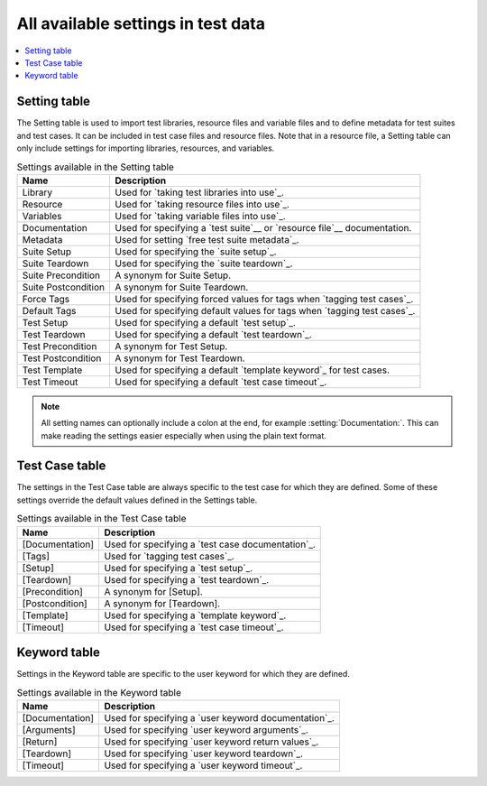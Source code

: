 All available settings in test data
===================================

.. contents::
   :depth: 2
   :local:

Setting table
-------------

The Setting table is used to import test libraries, resource files and
variable files and to define metadata for test suites and test
cases. It can be included in test case files and resource files. Note
that in a resource file, a Setting table can only include settings for
importing libraries, resources, and variables.

.. table:: Settings available in the Setting table
   :class: tabular

   +-----------------+--------------------------------------------------------+
   |       Name      |                         Description                    |
   +=================+========================================================+
   | Library         | Used for `taking test libraries into use`_.            |
   +-----------------+--------------------------------------------------------+
   | Resource        | Used for `taking resource files into use`_.            |
   +-----------------+--------------------------------------------------------+
   | Variables       | Used for `taking variable files into use`_.            |
   +-----------------+--------------------------------------------------------+
   | Documentation   | Used for specifying a `test suite`__ or                |
   |                 | `resource file`__ documentation.                       |
   +-----------------+--------------------------------------------------------+
   | Metadata        | Used for setting `free test suite metadata`_.          |
   +-----------------+--------------------------------------------------------+
   | Suite Setup     | Used for specifying the `suite setup`_.                |
   +-----------------+--------------------------------------------------------+
   | Suite Teardown  | Used for specifying the `suite teardown`_.             |
   +-----------------+--------------------------------------------------------+
   | Suite           | A synonym for Suite Setup.                             |
   | Precondition    |                                                        |
   +-----------------+--------------------------------------------------------+
   | Suite           | A synonym for Suite Teardown.                          |
   | Postcondition   |                                                        |
   +-----------------+--------------------------------------------------------+
   | Force Tags      | Used for specifying forced values for tags when        |
   |                 | `tagging test cases`_.                                 |
   +-----------------+--------------------------------------------------------+
   | Default Tags    | Used for specifying default values for tags when       |
   |                 | `tagging test cases`_.                                 |
   +-----------------+--------------------------------------------------------+
   | Test Setup      | Used for specifying a default `test setup`_.           |
   +-----------------+--------------------------------------------------------+
   | Test Teardown   | Used for specifying a default `test teardown`_.        |
   +-----------------+--------------------------------------------------------+
   | Test            | A synonym for Test Setup.                              |
   | Precondition    |                                                        |
   +-----------------+--------------------------------------------------------+
   | Test            | A synonym for Test Teardown.                           |
   | Postcondition   |                                                        |
   +-----------------+--------------------------------------------------------+
   | Test Template   | Used for specifying a default `template keyword`_      |
   |                 | for test cases.                                        |
   +-----------------+--------------------------------------------------------+
   | Test Timeout    | Used for specifying a default `test case timeout`_.    |
   +-----------------+--------------------------------------------------------+

.. note:: All setting names can optionally include a colon at the end, for
      example :setting:`Documentation:`. This can make reading the settings easier
      especially when using the plain text format.

__ `Test suite documentation`_
__ `Documenting resource files`_

Test Case table
---------------

The settings in the Test Case table are always specific to the test
case for which they are defined. Some of these settings override the
default values defined in the Settings table.

.. table:: Settings available in the Test Case table
   :class: tabular

   +-----------------+--------------------------------------------------------+
   |      Name       |                         Description                    |
   +=================+========================================================+
   | [Documentation] | Used for specifying a `test case documentation`_.      |
   +-----------------+--------------------------------------------------------+
   | [Tags]          | Used for `tagging test cases`_.                        |
   +-----------------+--------------------------------------------------------+
   | [Setup]         | Used for specifying a `test setup`_.                   |
   +-----------------+--------------------------------------------------------+
   | [Teardown]      | Used for specifying a `test teardown`_.                |
   +-----------------+--------------------------------------------------------+
   | [Precondition]  | A synonym for [Setup].                                 |
   +-----------------+--------------------------------------------------------+
   | [Postcondition] | A synonym for [Teardown].                              |
   +-----------------+--------------------------------------------------------+
   | [Template]      | Used for specifying a `template keyword`_.             |
   +-----------------+--------------------------------------------------------+
   | [Timeout]       | Used for specifying a `test case timeout`_.            |
   +-----------------+--------------------------------------------------------+

Keyword table
-------------

Settings in the Keyword table are specific to the user keyword for
which they are defined.

.. table:: Settings available in the Keyword table
   :class: tabular

   +-----------------+--------------------------------------------------------+
   |      Name       |                         Description                    |
   +=================+========================================================+
   | [Documentation] | Used for specifying a `user keyword documentation`_.   |
   +-----------------+--------------------------------------------------------+
   | [Arguments]     | Used for specifying `user keyword arguments`_.         |
   +-----------------+--------------------------------------------------------+
   | [Return]        | Used for specifying `user keyword return values`_.     |
   +-----------------+--------------------------------------------------------+
   | [Teardown]      | Used for specifying `user keyword teardown`_.          |
   +-----------------+--------------------------------------------------------+
   | [Timeout]       | Used for specifying a `user keyword timeout`_.         |
   +-----------------+--------------------------------------------------------+
